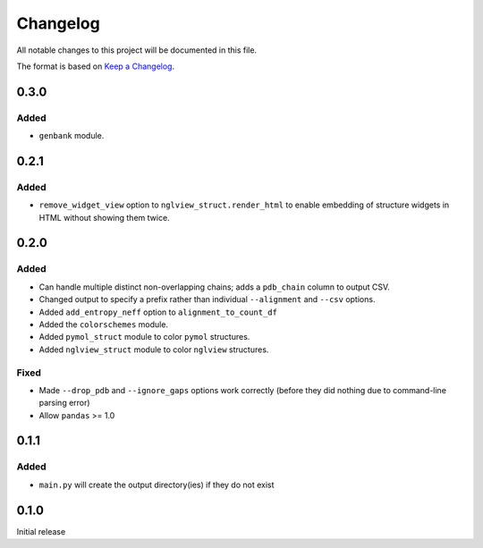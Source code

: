 =========
Changelog
=========

All notable changes to this project will be documented in this file.

The format is based on `Keep a Changelog <https://keepachangelog.com>`_.

0.3.0
------

Added
++++++
* ``genbank`` module.

0.2.1
------

Added
+++++
* ``remove_widget_view`` option to ``nglview_struct.render_html`` to enable embedding of structure widgets in HTML without showing them twice.

0.2.0
------

Added
++++++
* Can handle multiple distinct non-overlapping chains; adds a ``pdb_chain`` column to output CSV.

* Changed output to specify a prefix rather than individual ``--alignment`` and ``--csv`` options.

* Added ``add_entropy_neff`` option to ``alignment_to_count_df``

* Added the ``colorschemes`` module.

* Added ``pymol_struct`` module to color ``pymol`` structures.

* Added ``nglview_struct`` module to color ``nglview`` structures.

Fixed
+++++
* Made ``--drop_pdb`` and ``--ignore_gaps`` options work correctly (before they did nothing due to command-line parsing error)

* Allow ``pandas`` >= 1.0

0.1.1
-----

Added
+++++
* ``main.py`` will create the output directory(ies) if they do not exist

0.1.0
-----
Initial release
